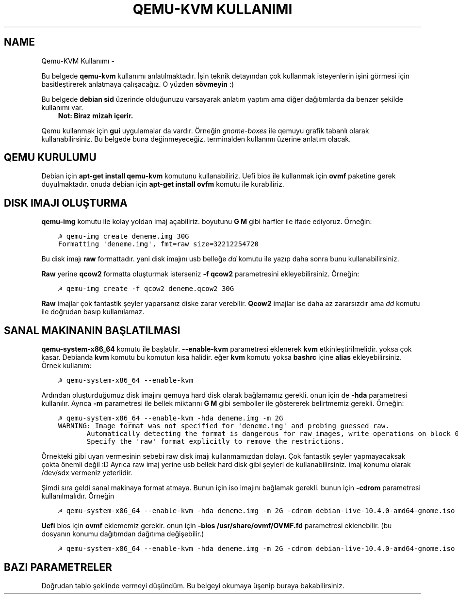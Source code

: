 .\" Man page generated from reStructuredText.
.
.
.nr rst2man-indent-level 0
.
.de1 rstReportMargin
\\$1 \\n[an-margin]
level \\n[rst2man-indent-level]
level margin: \\n[rst2man-indent\\n[rst2man-indent-level]]
-
\\n[rst2man-indent0]
\\n[rst2man-indent1]
\\n[rst2man-indent2]
..
.de1 INDENT
.\" .rstReportMargin pre:
. RS \\$1
. nr rst2man-indent\\n[rst2man-indent-level] \\n[an-margin]
. nr rst2man-indent-level +1
.\" .rstReportMargin post:
..
.de UNINDENT
. RE
.\" indent \\n[an-margin]
.\" old: \\n[rst2man-indent\\n[rst2man-indent-level]]
.nr rst2man-indent-level -1
.\" new: \\n[rst2man-indent\\n[rst2man-indent-level]]
.in \\n[rst2man-indent\\n[rst2man-indent-level]]u
..
.TH "QEMU-KVM KULLANIMI"  "" "" ""
.SH NAME
Qemu-KVM Kullanımı \- 
.sp
Bu belgede \fBqemu\-kvm\fP kullanımı anlatılmaktadır. İşin teknik detayından çok kullanmak isteyenlerin işini görmesi için basitleştirerek anlatmaya çalışacağız. O yüzden \fBsövmeyin\fP :)
.sp
Bu belgede \fBdebian sid\fP üzerinde olduğunuzu varsayarak anlatım yaptım ama diğer dağıtımlarda da benzer şekilde kullanımı var.
.INDENT 0.0
.INDENT 3.5
\fBNot: Biraz mizah içerir.\fP
.UNINDENT
.UNINDENT
.sp
Qemu kullanmak için \fBgui\fP uygulamalar da vardır. Örneğin \fIgnome\-boxes\fP ile qemuyu grafik tabanlı olarak kullanabilirsiniz. Bu belgede buna değinmeyeceğiz. terminalden kullanımı üzerine anlatım olacak.
.SH QEMU KURULUMU
.sp
Debian için \fBapt\-get install qemu\-kvm\fP komutunu kullanabiliriz. Uefi bios ile kullanmak için \fBovmf\fP paketine gerek duyulmaktadır. onuda debian için \fBapt\-get install ovfm\fP komutu ile kurabiliriz.
.SH DISK IMAJI OLUŞTURMA
.sp
\fBqemu\-img\fP komutu ile kolay yoldan imaj açabiliriz. boyutunu \fBG\fP \fBM\fP gibi harfler ile ifade ediyoruz. Örneğin:
.INDENT 0.0
.INDENT 3.5
.sp
.nf
.ft C
☭ qemu\-img create deneme.img 30G
Formatting \(aqdeneme.img\(aq, fmt=raw size=32212254720
.ft P
.fi
.UNINDENT
.UNINDENT
.sp
Bu disk imajı \fBraw\fP formattadır. yani disk imajını usb belleğe \fIdd\fP komutu ile yazıp daha sonra bunu kullanabilirsiniz.
.sp
\fBRaw\fP yerine \fBqcow2\fP formatta oluşturmak isterseniz \fB\-f qcow2\fP parametresini ekleyebilirsiniz. Örneğin:
.INDENT 0.0
.INDENT 3.5
.sp
.nf
.ft C
☭ qemu\-img create \-f qcow2 deneme.qcow2 30G
.ft P
.fi
.UNINDENT
.UNINDENT
.sp
\fBRaw\fP imajlar çok fantastik şeyler yaparsanız diske zarar verebilir. \fBQcow2\fP imajlar ise daha az zararsızdır ama \fIdd\fP komutu ile doğrudan basıp kullanılamaz.
.SH SANAL MAKINANIN BAŞLATILMASI
.sp
\fBqemu\-system\-x86_64\fP komutu ile başlatılır. \fB\-\-enable\-kvm\fP parametresi eklenerek \fBkvm\fP etkinleştirilmelidir. yoksa çok kasar. Debianda \fBkvm\fP komutu bu komutun kısa halidir. eğer \fBkvm\fP komutu yoksa \fBbashrc\fP içine \fBalias\fP ekleyebilirsiniz. Örnek kullanım:
.INDENT 0.0
.INDENT 3.5
.sp
.nf
.ft C
☭ qemu\-system\-x86_64 \-\-enable\-kvm
.ft P
.fi
.UNINDENT
.UNINDENT
.sp
Ardından oluşturduğumuz disk imajını qemuya hard disk olarak bağlamamız gerekli. onun için de \fB\-hda\fP parametresi kullanılır. Ayrıca \fB\-m\fP parametresi ile bellek miktarını \fBG\fP \fBM\fP gibi semboller ile göstererek belirtmemiz gerekli. Örneğin:
.INDENT 0.0
.INDENT 3.5
.sp
.nf
.ft C
☭ qemu\-system\-x86_64 \-\-enable\-kvm \-hda deneme.img \-m 2G
WARNING: Image format was not specified for \(aqdeneme.img\(aq and probing guessed raw.
       Automatically detecting the format is dangerous for raw images, write operations on block 0 will be restricted.
       Specify the \(aqraw\(aq format explicitly to remove the restrictions.
.ft P
.fi
.UNINDENT
.UNINDENT
.sp
Örnekteki gibi uyarı vermesinin sebebi raw disk imajı kullanmamızdan dolayı. Çok fantastik şeyler yapmayacaksak çokta önemli değil :D Ayrıca raw imaj yerine usb bellek hard disk gibi şeyleri de kullanabilirsiniz. imaj konumu olarak /dev/sdx vermeniz yeterlidir.
.sp
Şimdi sıra geldi sanal makinaya format atmaya. Bunun için iso imajını bağlamak gerekli. bunun için \fB\-cdrom\fP parametresi kullanılmalıdır. Örneğin
.INDENT 0.0
.INDENT 3.5
.sp
.nf
.ft C
☭ qemu\-system\-x86_64 \-\-enable\-kvm \-hda deneme.img \-m 2G \-cdrom debian\-live\-10.4.0\-amd64\-gnome.iso
.ft P
.fi
.UNINDENT
.UNINDENT
.sp
\fBUefi\fP bios için \fBovmf\fP eklememiz gerekir. onun için \fB\-bios /usr/share/ovmf/OVMF.fd\fP parametresi eklenebilir. (bu dosyanın konumu dağıtımdan dağıtıma değişebilir.)
.INDENT 0.0
.INDENT 3.5
.sp
.nf
.ft C
☭ qemu\-system\-x86_64 \-\-enable\-kvm \-hda deneme.img \-m 2G \-cdrom debian\-live\-10.4.0\-amd64\-gnome.iso \-bios /usr/share/ovmf/OVMF.fd
.ft P
.fi
.UNINDENT
.UNINDENT
.SH BAZI PARAMETRELER
.sp
Doğrudan tablo şeklinde vermeyi düşündüm. Bu belgeyi okumaya üşenip buraya bakabilirsiniz.
.TS
center;
|l|l|.
_
T{
Parametre
T}	T{
Anlamı
T}
_
T{
\-boot d
T}	T{
cdrom ile başlat
T}
_
T{
\-boot c
T}	T{
hdd ile başlat
T}
_
T{
\-m 3G
T}	T{
3gb ram kullan
T}
_
T{
\-\-enable\-kvm
T}	T{
KVM etkinleştir
T}
_
T{
\-cdrom xx
T}	T{
iso dosyasını cdrom olarak ayarla
T}
_
T{
\-hda xx
T}	T{
birinci hard disk imajı
T}
_
T{
\-hdb xx
T}	T{
ikinci hard disk imajı
T}
_
T{
\-hdc xx
T}	T{
üçüncü hard disk imajı
T}
_
T{
\-hdd xx
T}	T{
dördüncü disk imajı
T}
_
T{
\-cpu host
T}	T{
yerel makinadın işlemci ismini sanal makinada kullan
T}
_
T{
\-smp cores=2
T}	T{
çift çekirdek kullan
T}
_
T{
\-vga cirrus
T}	T{
ekran kartı olarak cirrus göster
T}
_
T{
\-vga vmware
T}	T{
ekran kartı olarak vmware göster
T}
_
T{
\-display vnc:0
T}	T{
görüntüyü vnc üzerinden al (5900 portundan)
T}
_
T{
\-soundhw ac97
T}	T{
ses kartı olarak ac97 ekle
T}
_
T{
\-nic user,hostfwd=tcp::2222\-:22
T}	T{
Sanal makinadaki 22 portunu hostun 2222 portuna yönlendir
T}
_
T{
\-bios /usr/share/ovmf/OVMF.fd
T}	T{
UEFI olarak başlat
T}
_
.TE
.\" Generated by docutils manpage writer.
.
